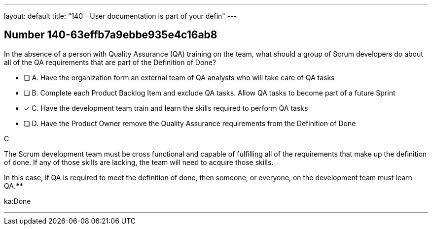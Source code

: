 ---
layout: default 
title: "140 - User documentation is part of your defin"
---


[.question]
== Number 140-63effb7a9ebbe935e4c16ab8

****

[.query]
In the absence of a person with Quality Assurance (QA) training on the team, what should a group of Scrum developers do about all of the QA requirements that are part of the Definition of Done?

[.list]
* [ ] A. Have the organization form an external team of QA analysts who will take care of QA tasks
* [ ] B. Complete each Product Backlog Item and exclude QA tasks. Allow QA tasks to become part of a future Sprint
* [*] C. Have the development team train and learn the skills required to perform QA tasks
* [ ] D. Have the Product Owner remove the Quality Assurance requirements from the Definition of Done
****

[.answer]
C

[.explanation]
The Scrum development team must be cross functional and capable of fulfilling all of the requirements that make up the definition of done. If any of those skills are lacking, the team will need to acquire those skills. 

In this case, if QA is required to meet the definition of done, then someone, or everyone, on the development team must learn QA.****

[.ka]
ka:Done

'''

